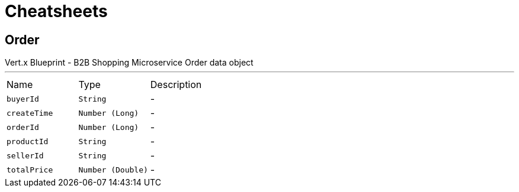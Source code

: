 = Cheatsheets

[[Order]]
== Order

++++
 Vert.x Blueprint - B2B Shopping Microservice
 Order data object
++++
'''

[cols=">25%,^25%,50%"]
[frame="topbot"]
|===
^|Name | Type ^| Description
|[[buyerId]]`buyerId`|`String`|-
|[[createTime]]`createTime`|`Number (Long)`|-
|[[orderId]]`orderId`|`Number (Long)`|-
|[[productId]]`productId`|`String`|-
|[[sellerId]]`sellerId`|`String`|-
|[[totalPrice]]`totalPrice`|`Number (Double)`|-
|===

